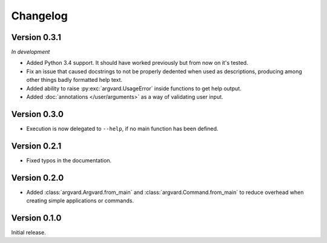 Changelog
=========

Version 0.3.1
-------------

*In development*

- Added Python 3.4 support. It should have worked previously but from now on
  it's tested.
- Fix an issue that caused docstrings to not be properly dedented when used
  as descriptions, producing among other things badly formatted help text.
- Added ability to raise :py:exc:`argvard.UsageError` inside functions to get
  help output.
- Added :doc:`annotations </user/arguments>` as a way of validating user input.

Version 0.3.0
-------------

- Execution is now delegated to ``--help``, if no main function has been
  defined.


Version 0.2.1
-------------

- Fixed typos in the documentation.


Version 0.2.0
-------------

- Added :class:`argvard.Argvard.from_main` and
  :class:`argvard.Command.from_main` to reduce overhead when creating simple
  applications or commands.


Version 0.1.0
-------------

Initial release.

